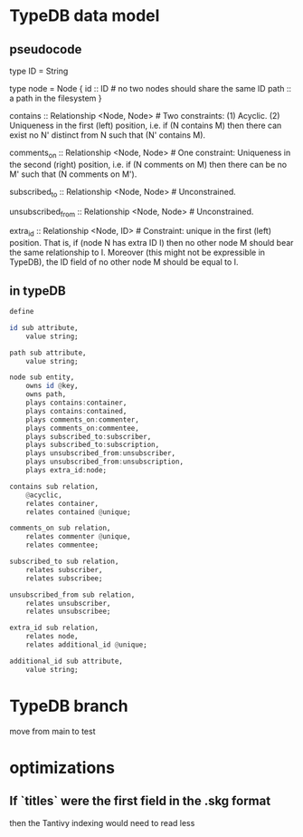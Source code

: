 * TypeDB data model
** pseudocode
   type ID = String

   type node = Node {
     id :: ID # no two nodes should share the same ID
     path :: a path in the filesystem
     }

   contains      :: Relationship <Node, Node>     # Two constraints: (1) Acyclic. (2) Uniqueness in the first (left) position, i.e. if (N contains M) then there can exist no N' distinct from N such that (N' contains M).

   comments_on   :: Relationship <Node, Node>     # One constraint: Uniqueness in the second (right) position, i.e. if (N comments on M) then there can be no M' such that (N comments on M').

   subscribed_to :: Relationship <Node, Node>     # Unconstrained.

   unsubscribed_from :: Relationship <Node, Node> # Unconstrained.

   extra_id :: Relationship <Node, ID> # Constraint: unique in the first (left) position. That is, if (node N has extra ID I) then no other node M should bear the same relationship to I. Moreover (this might not be expressible in TypeDB), the ID field of no other node M should be equal to I.
** in typeDB
#+BEGIN_SRC haskell
define

id sub attribute,
    value string;

path sub attribute,
    value string;

node sub entity,
    owns id @key,
    owns path,
    plays contains:container,
    plays contains:contained,
    plays comments_on:commenter,
    plays comments_on:commentee,
    plays subscribed_to:subscriber,
    plays subscribed_to:subscription,
    plays unsubscribed_from:unsubscriber,
    plays unsubscribed_from:unsubscription,
    plays extra_id:node;

contains sub relation,
    @acyclic,
    relates container,
    relates contained @unique;

comments_on sub relation,
    relates commenter @unique,
    relates commentee;

subscribed_to sub relation,
    relates subscriber,
    relates subscribee;

unsubscribed_from sub relation,
    relates unsubscriber,
    relates unsubscribee;

extra_id sub relation,
    relates node,
    relates additional_id @unique;

additional_id sub attribute,
    value string;
#+END_SRC
* TypeDB branch
  move from main to test
* optimizations
** If `titles` were the first field in the .skg format
   then the Tantivy indexing would need to read less
